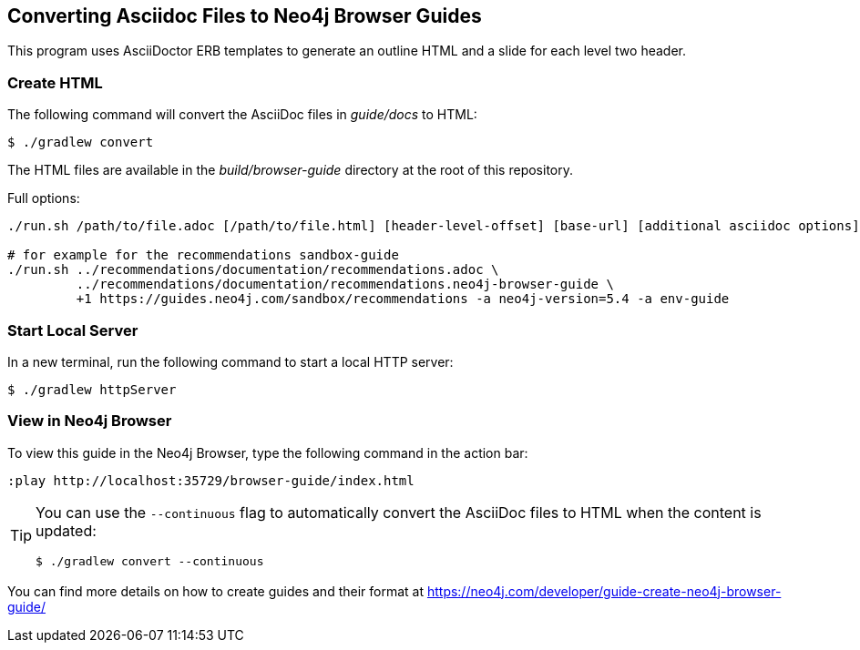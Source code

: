 == Converting Asciidoc Files to Neo4j Browser Guides

This program uses AsciiDoctor ERB templates to generate an outline HTML and a slide for each level two header.

=== Create HTML

The following command will convert the AsciiDoc files in _guide/docs_ to HTML:

 $ ./gradlew convert

The HTML files are available in the _build/browser-guide_ directory at the root of this repository.

Full options:

[source,shell]
----
./run.sh /path/to/file.adoc [/path/to/file.html] [header-level-offset] [base-url] [additional asciidoc options]

# for example for the recommendations sandbox-guide
./run.sh ../recommendations/documentation/recommendations.adoc \
         ../recommendations/documentation/recommendations.neo4j-browser-guide \
         +1 https://guides.neo4j.com/sandbox/recommendations -a neo4j-version=5.4 -a env-guide
----

=== Start Local Server

In a new terminal, run the following command to start a local HTTP server:

[source,console]
----
$ ./gradlew httpServer
----

=== View in Neo4j Browser

To view this guide in the Neo4j Browser, type the following command in the action bar:

----
:play http://localhost:35729/browser-guide/index.html
----

[TIP]
====
You can use the `--continuous` flag to automatically convert the AsciiDoc files to HTML when the content is updated:

[source,console]
----
$ ./gradlew convert --continuous
----
====

You can find more details on how to create guides and their format at https://neo4j.com/developer/guide-create-neo4j-browser-guide/
